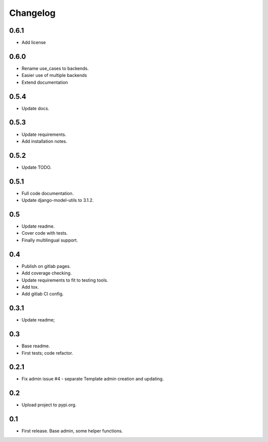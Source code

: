 Changelog
=========

0.6.1
-----

- Add license

0.6.0
-----

- Rename use_cases to backends.
- Easier use of multiple backends
- Extend documentation

0.5.4
-----

- Update docs.

0.5.3
-----

- Update requirements.
- Add installation notes.

0.5.2
-----

- Update TODO.

0.5.1
-----

- Full code documentation.
- Update django-model-utils to 3.1.2.

0.5
---

- Update readme.
- Cover code with tests.
- Finally multilingual support.

0.4
---

- Publish on gitlab pages.
- Add coverage checking.
- Update requirements to fit to testing tools.
- Add tox.
- Add gitlab CI config.

0.3.1
-----

- Update readme;

0.3
---

- Base readme.
- First tests; code refactor.

0.2.1
-----

- Fix admin issue #4 - separate Template admin creation and updating.

0.2
---

- Upload project to pypi.org.

0.1
---

- First release. Base admin, some helper functions.
